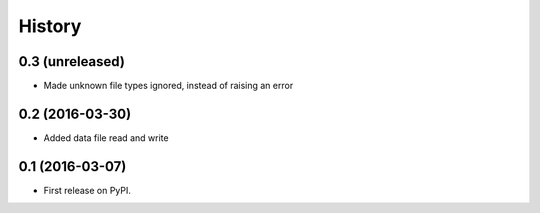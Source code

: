 =======
History
=======

0.3 (unreleased)
----------------

- Made unknown file types ignored, instead of raising an error


0.2 (2016-03-30)
----------------

- Added data file read and write


0.1 (2016-03-07)
----------------

* First release on PyPI.

